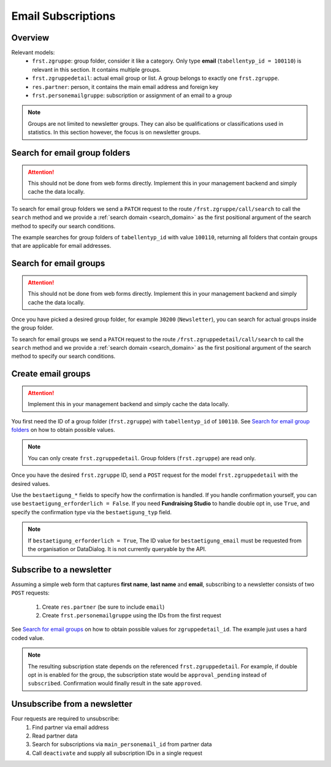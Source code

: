 .. _email_subscriptions:

====================
Email Subscriptions
====================

Overview
--------
Relevant models:
    - ``frst.zgruppe``: group folder, consider it like a category. Only type **email** (``tabellentyp_id = 100110``)
      is relevant in this section. It contains multiple groups.
    - ``frst.zgruppedetail``: actual email group or list. A group belongs to exactly one ``frst.zgruppe``.
    - ``res.partner``: person, it contains the main email address and foreign key
    - ``frst.personemailgruppe``: subscription or assignment of an email to a group

.. note::
    Groups are not limited to newsletter groups. They can also be qualifications or classifications used in statistics.
    In this section however, the focus is on newsletter groups.

Search for email group folders
------------------------------

.. attention::
    This should not be done from web forms directly. Implement this in your management backend and
    simply cache the data locally.

To search for email group folders we send a ``PATCH`` request to the route ``/frst.zgruppe/call/search`` to call the
``search`` method and we provide a :ref:`search domain <search_domain>` as the first positional argument
of the search method to specify our search conditions.

The example searches for group folders of ``tabellentyp_id`` with value ``100110``, returning all folders that
contain groups that are applicable for email addresses.

.. tabs::

    .. code-tab:: python
        :emphasize-lines: 14-18, 29-32

        # Fundraising Studio REST API Examples

        import json
        import requests
        from  requests.auth import HTTPBasicAuth

        # API Base URL
        api_base_url = "http://demo.local.com/api/v1/frst"

        # Prepare Authorization
        auth = HTTPBasicAuth('demo', 'bb3479ed-2193-47ac-8a41-3122344dd89e')

        # Search for group folders that are applicable for emails (tabellentyp_id = 100110)
        search_domain = [('tabellentyp_id', '=', 100110)]
        response = requests.patch(api_base_url + '/frst.zgruppe/call/search',
                                  headers={'accept': 'application/json'},
                                  json={"args": [search_domain]},
                                  auth=auth)

        # Returns list of frst.zgruppe ids:
        # print(response.content)
        # >>> b'[30150, 30200]'

        # Parse the JSON response into an object
        group_id_list = json.loads(response.content)

        # Cycle all IDs and request the full object
        for group_id in group_id_list:
            # Request the group with the current ID
            response = requests.get(api_base_url + '/frst.zgruppe/%s' % group_id,
                                    headers={'accept': 'application/json'},
                                    auth=auth)

            # Parse the response into an object
            group = json.loads(response.content)

            # Print the name of the group
            print("%s: %s" % (group["id"], group["gruppe_lang"]))

        # The loop prints the group folders, for example:
        # >>> 30150: Herkunft
        # >>> 30200: Newsletter

Search for email groups
-----------------------

.. attention::
    This should not be done from web forms directly. Implement this in your management backend and
    simply cache the data locally.

Once you have picked a desired group folder, for example ``30200`` (``Newsletter``), you can search for
actual groups inside the group folder.

To search for email groups we send a ``PATCH`` request to the route ``/frst.zgruppedetail/call/search`` to call the
``search`` method and we provide a :ref:`search domain <search_domain>` as the first positional argument
of the search method to specify our search conditions.

.. tabs::

    .. code-tab:: python
        :emphasize-lines: 14-18, 29-32

        # Fundraising Studio REST API Examples

        import json
        import requests
        from  requests.auth import HTTPBasicAuth

        # API Base URL
        api_base_url = "http://demo.local.com/api/v1/frst"

        # Prepare Authorization
        auth = HTTPBasicAuth('demo', 'bb3479ed-2193-47ac-8a41-3122344dd89e')

        # Search for groups in group folder id 30200
        search_domain = [('zgruppe_id', '=', 30200)]
        response = requests.patch(api_base_url + '/frst.zgruppedetail/call/search',
                                  headers={'accept': 'application/json'},
                                  json={"args": [search_domain]},
                                  auth=auth)

        # Returns list of frst.zgruppe ids:
        # print(response.content)
        # >>> b'[30104, 30208, 30221]'

        # Parse the JSON response into an object
        group_id_list = json.loads(response.content)

        # Cycle all IDs and request the full object
        for group_id in group_id_list:
            # Request the group with the current ID
            response = requests.get(api_base_url + '/frst.zgruppedetail/%s' % group_id,
                                    headers={'accept': 'application/json'},
                                    auth=auth)

            # Parse the response into an object
            group = json.loads(response.content)

            # Print the name of the group
            print("%s: %s" % (group["id"], group["gruppe_lang"]))

        # The loop prints the group folders, for example:
        # >>> 30104: Newsletter
        # >>> 30208: Kinder-Newsletter
        # >>> 30221: Notfall-Newsletter


Create email groups
-------------------

.. attention::
    Implement this in your management backend and simply cache the data locally.

You first need the ID of a group folder (``frst.zgruppe``) with ``tabellentyp_id`` of ``100110``.
See `Search for email group folders`_ on how to obtain possible values.

.. note::
    You can only create ``frst.zgruppedetail``. Group folders (``frst.zgruppe``) are read only.

Once you have the desired ``frst.zgruppe`` ID, send a ``POST`` request for the model ``frst.zgruppedetail``
with the desired values.

Use the ``bestaetigung_*`` fields to specify how the confirmation is handled. If you handle confirmation
yourself, you can use ``bestaetigung_erforderlich = False``. If you need **Fundraising Studio** to
handle double opt in, use ``True``, and specify the confirmation type via the ``bestaetigung_typ`` field.

.. note::
    If ``bestaetigung_erforderlich = True``, The ID value for ``bestaetigung_email`` must be
    requested from the organisation or DataDialog. It is not currently queryable by the API.

.. tabs::

    .. code-tab:: python
        :emphasize-lines: 22-26

        import json
        import requests
        from  requests.auth import HTTPBasicAuth

        # API Base URL
        api_base_url = "http://demo.local.com/api/v1/frst"

        # Prepare Authorization
        auth = HTTPBasicAuth('demo', 'bb3479ed-2193-47ac-8a41-3122344dd89e')

        groupdetail_data = {
            "zgruppe_id": 30200,                        # Newsletter
            "geltungsbereich": "local",                 # fixed
            "gui_anzeigen": True,                       # fixed
            "gruppe_lang": "Special Newsletter Topic",  # Actual newsletter name
            "gruppe_kurz": "Special Newsletter Topic",  # Same as "gruppe_lang"
            "bestaetigung_erforderlich": True,          # True, if confirmation is required for this newsletter
            "bestaetigung_typ": "doubleoptin",          # Confirmation type DOI email
            "bestaetigung_email": 33                    # Confirmation email template ID
        }

        # Create the new newsletter group
        response = requests.post(api_base_url + '/frst.zgruppedetail',
                                  headers={'accept': 'application/json'},
                                  auth=auth,
                                  json=groupdetail_data)

        groupdetail = json.loads(response.content)

        print("Created new newsletter ID %s: %s" % (groupdetail["id"], groupdetail["gruppe_lang"]))


Subscribe to a newsletter
-------------------------

Assuming a simple web form that captures **first name**, **last name** and **email**, subscribing to a newsletter
consists of two ``POST`` requests:
    1) Create ``res.partner`` (be sure to include ``email``)
    2) Create ``frst.personemailgruppe`` using the IDs from the first request

See `Search for email groups`_ on how to obtain possible values for ``zgruppedetail_id``. The example
just uses a hard coded value.

.. note::
    The resulting subscription state depends on the referenced ``frst.zgruppedetail``.
    For example, if double opt in is enabled for the group, the subscription state would
    be ``approval_pending`` instead of ``subscribed``. Confirmation would finally result
    in the sate ``approved``.

.. tabs::

    .. code-tab:: python
        :emphasize-lines: 18-22, 36-40

        import json
        import requests
        from  requests.auth import HTTPBasicAuth

        # API Base URL
        api_base_url = "http://demo.local.com/api/v1/frst"

        # Prepare Authorization
        auth = HTTPBasicAuth('demo', 'bb3479ed-2193-47ac-8a41-3122344dd89e')

        # Prepare partner data, including E-Mail
        partner_data = {
            "firstname": "Maxime",
            "lastname": "Muster",
            "email": "maxime.muster@datadialog.net"
        }

        # Create the partner
        response = requests.post(api_base_url + '/res.partner',
                                headers={'accept': 'application/json'},
                                auth=auth,
                                json=partner_data)

        # Parse the JSON response so we can fetch ID values
        created_partner = json.loads(response.content)
        partner_id = created_partner["id"]
        personemail_id = created_partner["main_personemail_id"]

        # Prepare subscription data
        subscription_data = {
            "partner_id": partner_id,
            "frst_personemail_id": personemail_id,
            "zgruppedetail_id": 30221 # Notfall-Newsletter
        }

        # Create the subscription by creating ``frst.personemailgruppe``
        response = requests.post(api_base_url + '/frst.personemailgruppe',
                                headers={'accept': 'application/json'},
                                auth=auth,
                                json=subscription_data)

        subscription = json.loads(response.content)
        print("Subscription state: %s" % subscription["state"])
        # Example 1: >>> Subscription state: approval_pending
        # Example 2: >>> Subscription state: subscribed

Unsubscribe from a newsletter
-----------------------------
Four requests are required to unsubscribe:
    1) Find partner via email address
    2) Read partner data
    3) Search for subscriptions via ``main_personemail_id`` from partner data
    4) Call ``deactivate`` and supply all subscription IDs in a single request

.. tabs::

    .. code-tab:: python
        :emphasize-lines: 13-18, 26-29, 34-39, 46-51

        import json
        import requests
        from  requests.auth import HTTPBasicAuth

        # API Base URL
        api_base_url = "http://demo.local.com/api/v1/frst"

        # Prepare Authorization
        auth = HTTPBasicAuth('demo', 'bb3479ed-2193-47ac-8a41-3122344dd89e')

        email = "maxime.muster@datadialog.net"

        # Search for partners with the given email
        search_domain = [('email', '=ilike', email)]
        response = requests.patch(api_base_url + '/res.partner/call/search',
                                    headers={'accept': 'application/json'},
                                    json={"args": [search_domain]},
                                    auth=auth)

        partner_id_list = json.loads(response.content)
        partner_id = partner_id_list[0] if partner_id_list else None

        if not partner_id:
            print("No partner found.")
        else:
            # Read partner data to obtain main email address ID
            response = requests.get(api_base_url + '/res.partner/%s' % partner_id,
                                        headers={'accept': 'application/json'},
                                        auth=auth)

            partner = json.loads(response.content)
            email_id = partner["main_personemail_id"]

            # Search subscriptions for the given email ID
            search_domain = [('frst_personemail_id', '=', email_id)]
            response = requests.patch(api_base_url + '/frst.personemailgruppe/call/search',
                                        headers={'accept': 'application/json'},
                                        json={"args": [search_domain]},
                                        auth=auth)

            personemailgroup_id_list = map(str, json.loads(response.content))

            if not personemailgroup_id_list:
                print("No subscription found.")
            else:
                # Deactivate all subscriptions in a single request
                deactivate_data = {} # Use empty dict!
                response = requests.patch(api_base_url + '/frst.personemailgruppe/call/deactivate/%s' % ",".join(personemailgroup_id_list),
                                            headers={'accept': 'application/json'},
                                            json=deactivate_data,
                                            auth=auth)
                # print(response.content) # Empty content if successful
